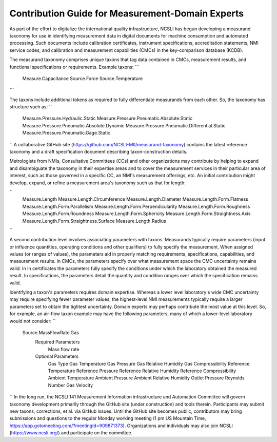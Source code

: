 Contribution Guide for Measurement-Domain Experts
=================================================

As part of the effort to digitalize the international quality infrastructure, 
NCSLI has begun developing a measurand taxonomy for use in identifying measurement 
data in digital documents for machine consumption and automated processing. 
Such documents include calibration certificates, instrument specifications, 
accreditation statements, NMI service codes, and calibration and measurement capabilities (CMCs) in the key-comparison database (KCDB).

The measurand taxonomy comprises unique taxons that tag data contained in CMCs, 
measurement results, and functional specifications or requirements. 
Example taxons:
```
    Measure.Capacitance
    Source.Force
    Source.Temperature
```

The taxons include additional tokens as required to fully differentiate measurands from each other. 
So, the taxonomy has structure such as:
``
    Measure.Pressure.Hydraulic.Static
    Measure.Pressure.Pneumatic.Absolute.Static
    Measure.Pressure.Pneumatic.Absolute.Dynamic
    Measure.Pressure.Pneumatic.Differential.Static
    Measure.Pressure.Pneumatic.Gage.Static
``
A collaborative GitHub site (https://github.com/NCSLI-MII/measurand-taxonomy) contains the latest reference taxonomy and a draft specification document describing taxon-construction details.

Metrologists from NMIs, Consultative Committees (CCs) and other organizations may contribute by helping to expand and disambiguate the taxonomy in their expertise areas and to cover the measurement services in their particular area of interest, such as those governed in a specific CC, an NMI's measurement offerings, etc. An initial contribution might develop, expand, or refine a measurement area's taxonomy such as that for length:

``
    Measure.Length
    Measure.Length.Circumference
    Measure.Length.Diameter
    Measure.Length.Form.Flatness
    Measure.Length.Form.Parallelism
    Measure.Length.Form.Perpendicularity
    Measure.Length.Form.Roughness
    Measure.Length.Form.Roundness
    Measure.Length.Form.Sphericity
    Measure.Length.Form.Straightness.Axis
    Measure.Length.Form.Straightness.Surface
    Measure.Length.Radius
``

A second contribution level involves associating parameters with taxons. 
Measurands typically require parameters (input or influence quantities, operating conditions and other qualifiers) to fully specify the measurement. When assigned values (or ranges of values), the parameters aid in properly matching requirements, specifications, capabilities, and measurement results. In CMCs, the parameters specify over what measurement space the CMC uncertainty remains valid. In In certificates the parameters fully specify the conditions under which the laboratory obtained the measured result. In specifications, the parameters detail the quantity and condition ranges over which the specification remains valid.

Identifying a taxon's parameters requires domain expertise. 
Whereas a lower level laboratory's wide CMC uncertainty may require specifying fewer parameter values, 
the highest-level NMI measurements typically require a larger parameters set to obtain the tightest uncertainty. 
Domain experts may perhaps contribute the most value at this level. 
So, for example, an air-flow taxon example may have the following parameters, many of which a lower-level laboratory would not consider:
``
    Source.MassFlowRate.Gas
        Required Parameters
            Mass flow rate
        Optional Parameters
            Gas Type
            Gas Temperature
            Gas Pressure
            Gas Relative Humidity
            Gas Compressibility
            Reference Temperature
            Reference Pressure
            Reference Relative Humidity
            Reference Compressibility
            Ambient Temperature
            Ambient Pressure
            Ambient Relative Humidity
            Outlet Pressure
            Reynolds Number
            Gas Velocity
``
In the long run, the NCSLI 141 Measurement Information infrastructure and Automation Committee will govern taxonomy development primarily through the GitHub site (under construction) and tools therein. Participants may submit new taxons, corrections, et al. via GitHub issues. Until the GitHub site becomes public, contributors may bring submissions and questions to the regular Monday working meeting (1 pm US Mountain Time, https://app.gotomeeting.com/?meetingId=909871373). Organizations and individuals may also join NCSLI (https://www.ncsli.org/) and participate on the committee.
